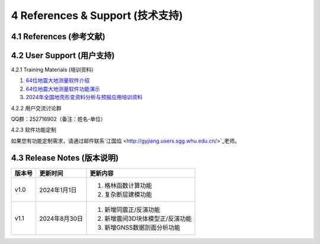 =================================
4 References & Support (技术支持)
=================================

4.1 References (参考文献)
------------------

4.2 User Support (用户支持)
------------------
4.2.1 Training Materials (培训资料)

1. `64位地震大地测量软件介绍 <https://dx.doi.org/10.12351/ks.2307.2351>`_

2. `64位地震大地测量软件功能演示 <https://dx.doi.org/10.12351/ks.2307.2352>`_

3. `2024年全国地壳形变资料分析与预报应用培训资料 <https://github.com/wanghai1988/qtgahelp/releases/download/2024Documents/2024.zip>`_

4.2.2 用户交流讨论群

QQ群：252716902（备注：姓名-单位）

4.2.3  软件功能定制

如果您有功能定制需求，请通过邮件联系`江国焰 <http://gyjiang.users.sgg.whu.edu.cn/>`_老师。

4.3 Release Notes (版本说明)
-----------------

==========  ==============  ====== 
 版本号      更新时间        更新内容 
==========  ==============  ====== 
 v1.0        2024年1月1日   1. 格林函数计算功能 
                            2. 复杂断层建模功能
 v1.1        2024年8月30日  1. 新增同震正/反演功能 
                            2. 新增震间3D块体模型正/反演功能
                            3. 新增GNSS数据剖面分析功能
==========  ==============  ======
